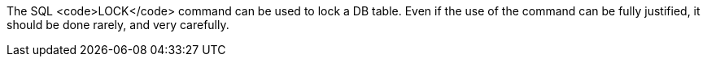 The SQL <code>LOCK</code> command can be used to lock a DB table. Even if the use of the command can be fully justified, it should be done rarely, and very carefully.

